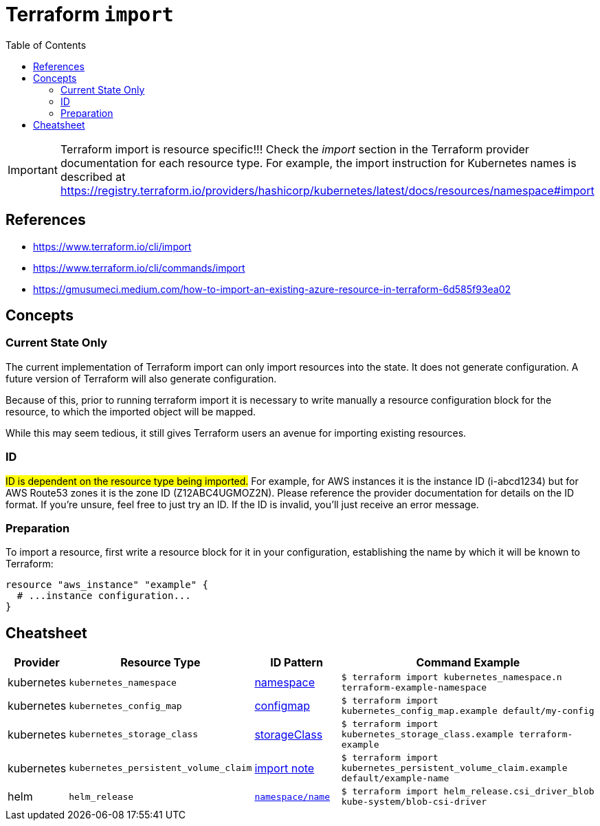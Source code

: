 = Terraform `import`
:toc:
:icons: font
:source-highlighter: rouge


[IMPORTANT]
====
Terraform import is resource specific!!! Check the _import_ section in the Terraform provider documentation for each resource type.
For example, the import instruction for Kubernetes names is described at https://registry.terraform.io/providers/hashicorp/kubernetes/latest/docs/resources/namespace#import
====

== References
[example]
====
- https://www.terraform.io/cli/import
- https://www.terraform.io/cli/commands/import
- https://gmusumeci.medium.com/how-to-import-an-existing-azure-resource-in-terraform-6d585f93ea02
====

== Concepts

=== Current State Only
The current implementation of Terraform import can only import resources into the state. It does not generate configuration. A future version of Terraform will also generate configuration.

Because of this, prior to running terraform import it is necessary to write manually a resource configuration block for the resource, to which the imported object will be mapped.

While this may seem tedious, it still gives Terraform users an avenue for importing existing resources.


=== ID

#ID is dependent on the resource type being imported.# For example, for AWS instances it is the instance ID (i-abcd1234) but for AWS Route53 zones it is the zone ID (Z12ABC4UGMOZ2N). Please reference the provider documentation for details on the ID format. If you're unsure, feel free to just try an ID. If the ID is invalid, you'll just receive an error message.

=== Preparation
To import a resource, first write a resource block for it in your configuration, establishing the name by which it will be known to Terraform:
[source]
----
resource "aws_instance" "example" {
  # ...instance configuration...
}
----



== Cheatsheet

[cols="10,20m,20,60m"]
|===
|Provider|Resource Type|ID Pattern|Command Example

|kubernetes
|kubernetes_namespace
|https://registry.terraform.io/providers/hashicorp/kubernetes/latest/docs/resources/namespace#import[namespace]
|$ terraform import kubernetes_namespace.n terraform-example-namespace

|kubernetes
|kubernetes_config_map
|https://registry.terraform.io/providers/hashicorp/kubernetes/latest/docs/resources/config_map#import[configmap]
|$ terraform import kubernetes_config_map.example default/my-config

|kubernetes
|kubernetes_storage_class
|https://registry.terraform.io/providers/hashicorp/kubernetes/latest/docs/resources/storage_class#import[storageClass]
|$ terraform import kubernetes_storage_class.example terraform-example


|kubernetes
|kubernetes_persistent_volume_claim
|https://registry.terraform.io/providers/hashicorp/kubernetes/latest/docs/resources/persistent_volume_claim#import[import note]
|$ terraform import kubernetes_persistent_volume_claim.example default/example-name


|helm
|helm_release
|https://registry.terraform.io/providers/hashicorp/helm/latest/docs/resources/release#import[`namespace/name`]
|$ terraform import helm_release.csi_driver_blob kube-system/blob-csi-driver


|===